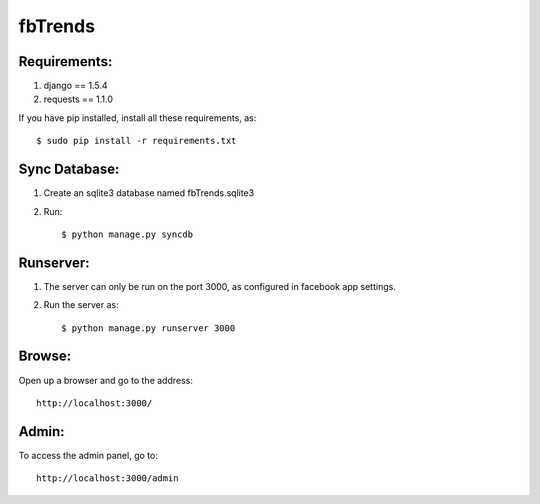 fbTrends
========

Requirements:
-------------

1. django == 1.5.4
2. requests == 1.1.0

If you have pip installed, install all these requirements, as::

 $ sudo pip install -r requirements.txt


Sync Database:
--------------

1. Create an sqlite3 database named fbTrends.sqlite3
2. Run::

        $ python manage.py syncdb

Runserver:
----------

1. The server can only be run on the port 3000, as configured in facebook app settings.
2. Run the server as::

            $ python manage.py runserver 3000

Browse:
-------

Open up a browser and go to the address::

            http://localhost:3000/

Admin:
------

To access the admin panel, go to::

            http://localhost:3000/admin
